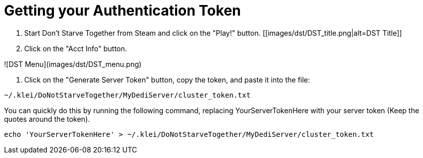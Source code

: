 # Getting your Authentication Token

1. Start Don't Starve Together from Steam and click on the "Play!" button.
[[images/dst/DST_title.png|alt=DST Title]]

2. Click on the "Acct Info" button.

![DST Menu](images/dst/DST_menu.png)

3. Click on the "Generate Server Token" button, copy the token, and paste it into the file:
```
~/.klei/DoNotStarveTogether/MyDediServer/cluster_token.txt 
```
You can quickly do this by running the following command, replacing YourServerTokenHere with your server token (Keep the quotes around the token).
```
echo 'YourServerTokenHere' > ~/.klei/DoNotStarveTogether/MyDediServer/cluster_token.txt
```